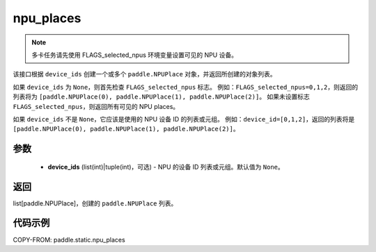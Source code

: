 .. _cn_api_paddle_static_npu_places:

npu_places
-------------------------------

.. py:function:: paddle.static.npu_places(device_ids=None)


.. note::
    多卡任务请先使用 FLAGS_selected_npus 环境变量设置可见的 NPU 设备。

该接口根据 ``device_ids`` 创建一个或多个 ``paddle.NPUPlace`` 对象，并返回所创建的对象列表。

如果 ``device_ids`` 为 ``None``，则首先检查 ``FLAGS_selected_npus`` 标志。
例如：``FLAGS_selected_npus=0,1,2``，则返回的列表将为 ``[paddle.NPUPlace(0), paddle.NPUPlace(1), paddle.NPUPlace(2)]``。
如果未设置标志 ``FLAGS_selected_npus``，则返回所有可见的 NPU places。

如果 ``device_ids`` 不是 ``None``，它应该是使用的 NPU 设备 ID 的列表或元组。
例如：``device_id=[0,1,2]``，返回的列表将是 ``[paddle.NPUPlace(0), paddle.NPUPlace(1), paddle.NPUPlace(2)]``。

参数
:::::::::
  - **device_ids** (list(int)|tuple(int)，可选) - NPU 的设备 ID 列表或元组。默认值为 ``None``。

返回
:::::::::
list[paddle.NPUPlace]，创建的 ``paddle.NPUPlace`` 列表。

代码示例
:::::::::
COPY-FROM: paddle.static.npu_places
